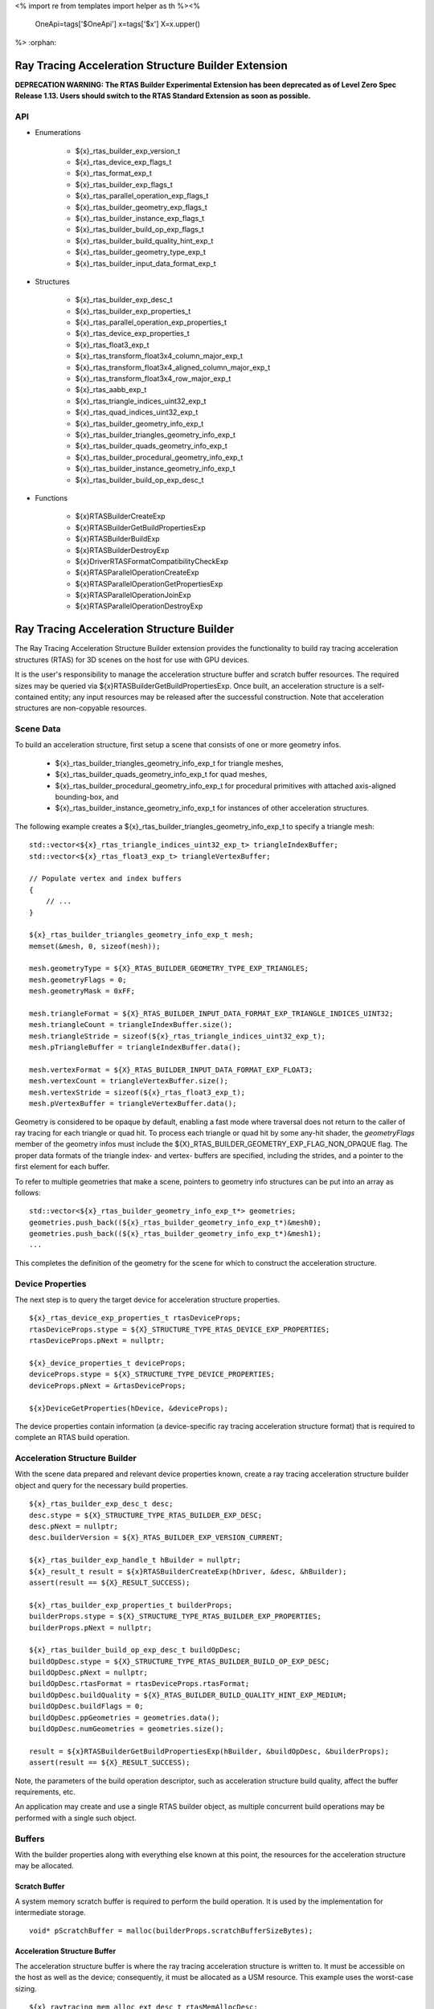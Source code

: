 <%
import re
from templates import helper as th
%><%
    OneApi=tags['$OneApi']
    x=tags['$x']
    X=x.upper()
%>
:orphan:

.. _ZE_experimental_rtas_builder:

======================================================
 Ray Tracing Acceleration Structure Builder Extension
======================================================

**DEPRECATION WARNING: The RTAS Builder Experimental Extension has been deprecated as of Level Zero Spec Release 1.13. Users should switch to the RTAS Standard Extension as soon as possible.** 

API
----

* Enumerations


    * ${x}_rtas_builder_exp_version_t
    * ${x}_rtas_device_exp_flags_t
    * ${x}_rtas_format_exp_t
    * ${x}_rtas_builder_exp_flags_t
    * ${x}_rtas_parallel_operation_exp_flags_t
    * ${x}_rtas_builder_geometry_exp_flags_t
    * ${x}_rtas_builder_instance_exp_flags_t
    * ${x}_rtas_builder_build_op_exp_flags_t
    * ${x}_rtas_builder_build_quality_hint_exp_t
    * ${x}_rtas_builder_geometry_type_exp_t
    * ${x}_rtas_builder_input_data_format_exp_t


* Structures


    * ${x}_rtas_builder_exp_desc_t

    * ${x}_rtas_builder_exp_properties_t
    * ${x}_rtas_parallel_operation_exp_properties_t
    * ${x}_rtas_device_exp_properties_t

    * ${x}_rtas_float3_exp_t
    * ${x}_rtas_transform_float3x4_column_major_exp_t
    * ${x}_rtas_transform_float3x4_aligned_column_major_exp_t
    * ${x}_rtas_transform_float3x4_row_major_exp_t
    * ${x}_rtas_aabb_exp_t
    * ${x}_rtas_triangle_indices_uint32_exp_t
    * ${x}_rtas_quad_indices_uint32_exp_t

    * ${x}_rtas_builder_geometry_info_exp_t
    * ${x}_rtas_builder_triangles_geometry_info_exp_t
    * ${x}_rtas_builder_quads_geometry_info_exp_t
    * ${x}_rtas_builder_procedural_geometry_info_exp_t
    * ${x}_rtas_builder_instance_geometry_info_exp_t

    * ${x}_rtas_builder_build_op_exp_desc_t


* Functions


    * ${x}RTASBuilderCreateExp
    * ${x}RTASBuilderGetBuildPropertiesExp
    * ${x}RTASBuilderBuildExp
    * ${x}RTASBuilderDestroyExp

    * ${x}DriverRTASFormatCompatibilityCheckExp

    * ${x}RTASParallelOperationCreateExp
    * ${x}RTASParallelOperationGetPropertiesExp
    * ${x}RTASParallelOperationJoinExp
    * ${x}RTASParallelOperationDestroyExp


============================================
 Ray Tracing Acceleration Structure Builder
============================================

The Ray Tracing Acceleration Structure Builder extension provides the functionality to build ray tracing acceleration structures (RTAS) for 3D scenes on the host for use with GPU devices.

It is the user's responsibility to manage the acceleration structure buffer and scratch buffer resources. The required sizes may be queried via ${x}RTASBuilderGetBuildPropertiesExp. Once built, an acceleration structure is a self-contained entity; any input resources may be released after the successful construction. Note that acceleration structures are non-copyable resources.

Scene Data
-----------

To build an acceleration structure, first setup a scene that consists of one or more geometry infos.

    - ${x}_rtas_builder_triangles_geometry_info_exp_t for triangle meshes,
    - ${x}_rtas_builder_quads_geometry_info_exp_t for quad meshes,
    - ${x}_rtas_builder_procedural_geometry_info_exp_t for procedural primitives with attached axis-aligned bounding-box, and
    - ${x}_rtas_builder_instance_geometry_info_exp_t for instances of other acceleration structures.

The following example creates a ${x}_rtas_builder_triangles_geometry_info_exp_t to specify a triangle mesh:

.. parsed-literal::

        std::vector<${x}_rtas_triangle_indices_uint32_exp_t> triangleIndexBuffer;
        std::vector<${x}_rtas_float3_exp_t> triangleVertexBuffer;

        // Populate vertex and index buffers
        {
            // ...
        }

        ${x}_rtas_builder_triangles_geometry_info_exp_t mesh;
        memset(&mesh, 0, sizeof(mesh));

        mesh.geometryType = ${X}_RTAS_BUILDER_GEOMETRY_TYPE_EXP_TRIANGLES;
        mesh.geometryFlags = 0;
        mesh.geometryMask = 0xFF;

        mesh.triangleFormat = ${X}_RTAS_BUILDER_INPUT_DATA_FORMAT_EXP_TRIANGLE_INDICES_UINT32;
        mesh.triangleCount = triangleIndexBuffer.size();
        mesh.triangleStride = sizeof(${x}_rtas_triangle_indices_uint32_exp_t);
        mesh.pTriangleBuffer = triangleIndexBuffer.data();

        mesh.vertexFormat = ${X}_RTAS_BUILDER_INPUT_DATA_FORMAT_EXP_FLOAT3;
        mesh.vertexCount = triangleVertexBuffer.size();
        mesh.vertexStride = sizeof(${x}_rtas_float3_exp_t);
        mesh.pVertexBuffer = triangleVertexBuffer.data();

Geometry is considered to be opaque by default, enabling a fast mode where traversal does not return to the caller of ray tracing for each triangle or quad hit. To process each triangle or quad hit by some any-hit shader, the `geometryFlags` member of the geometry infos must include the ${X}_RTAS_BUILDER_GEOMETRY_EXP_FLAG_NON_OPAQUE flag. The proper data formats of the triangle index- and vertex- buffers are specified, including the strides, and a pointer to the first element for each buffer.

To refer to multiple geometries that make a scene, pointers to geometry info structures can be put into an array as follows:

.. parsed-literal::

        std::vector<${x}_rtas_builder_geometry_info_exp_t*> geometries;
        geometries.push_back((${x}_rtas_builder_geometry_info_exp_t*)&mesh0);
        geometries.push_back((${x}_rtas_builder_geometry_info_exp_t*)&mesh1);
        ...

This completes the definition of the geometry for the scene for which to construct the acceleration structure.

Device Properties
------------------

The next step is to query the target device for acceleration structure properties.

.. parsed-literal::

        ${x}_rtas_device_exp_properties_t rtasDeviceProps;
        rtasDeviceProps.stype = ${X}_STRUCTURE_TYPE_RTAS_DEVICE_EXP_PROPERTIES;
        rtasDeviceProps.pNext = nullptr;

        ${x}_device_properties_t deviceProps;
        deviceProps.stype = ${X}_STRUCTURE_TYPE_DEVICE_PROPERTIES;
        deviceProps.pNext = &rtasDeviceProps;

        ${x}DeviceGetProperties(hDevice, &deviceProps);


The device properties contain information (a device-specific ray tracing acceleration structure format) that is required to complete an RTAS build operation.


Acceleration Structure Builder
-------------------------------

With the scene data prepared and relevant device properties known, create a ray tracing acceleration structure builder object and query for the necessary build properties.

.. parsed-literal::

        ${x}_rtas_builder_exp_desc_t desc;
        desc.stype = ${X}_STRUCTURE_TYPE_RTAS_BUILDER_EXP_DESC;
        desc.pNext = nullptr;
        desc.builderVersion = ${X}_RTAS_BUILDER_EXP_VERSION_CURRENT;

        ${x}_rtas_builder_exp_handle_t hBuilder = nullptr;
        ${x}_result_t result = ${x}RTASBuilderCreateExp(hDriver, &desc, &hBuilder);
        assert(result == ${X}_RESULT_SUCCESS);

        ${x}_rtas_builder_exp_properties_t builderProps;
        builderProps.stype = ${X}_STRUCTURE_TYPE_RTAS_BUILDER_EXP_PROPERTIES;
        builderProps.pNext = nullptr;

        ${x}_rtas_builder_build_op_exp_desc_t buildOpDesc;
        buildOpDesc.stype = ${X}_STRUCTURE_TYPE_RTAS_BUILDER_BUILD_OP_EXP_DESC;
        buildOpDesc.pNext = nullptr;
        buildOpDesc.rtasFormat = rtasDeviceProps.rtasFormat;
        buildOpDesc.buildQuality = ${X}_RTAS_BUILDER_BUILD_QUALITY_HINT_EXP_MEDIUM;
        buildOpDesc.buildFlags = 0;
        buildOpDesc.ppGeometries = geometries.data();
        buildOpDesc.numGeometries = geometries.size();

        result = ${x}RTASBuilderGetBuildPropertiesExp(hBuilder, &buildOpDesc, &builderProps);
        assert(result == ${X}_RESULT_SUCCESS);

Note, the parameters of the build operation descriptor, such as acceleration structure build quality, affect the buffer requirements, etc.

An application may create and use a single RTAS builder object, as multiple concurrent build operations may be performed with a single such object.

Buffers
--------

With the builder properties along with everything else known at this point, the resources for the acceleration structure may be allocated.

Scratch Buffer
^^^^^^^^^^^^^^^

A system memory scratch buffer is required to perform the build operation. It is used by the implementation for intermediate storage.

.. parsed-literal::

        void* pScratchBuffer = malloc(builderProps.scratchBufferSizeBytes);

Acceleration Structure Buffer
^^^^^^^^^^^^^^^^^^^^^^^^^^^^^^

The acceleration structure buffer is where the ray tracing acceleration structure is written to. It must be accessible on the host as well as the device; consequently, it must be allocated as a USM resource. This example uses the worst-case sizing.

.. parsed-literal::

        ${x}_raytracing_mem_alloc_ext_desc_t rtasMemAllocDesc;
        rtasMemAllocDesc.stype = ${X}_STRUCTURE_TYPE_DEVICE_RAYTRACING_EXT_PROPERTIES;
        rtasMemAllocDesc.pNext = nullptr;
        rtasMemAllocDesc.flags = 0;

        ${x}_device_mem_alloc_desc_t deviceMemAllocDesc;
        deviceMemAllocDesc.stype = ${X}_STRUCTURE_TYPE_DEVICE_MEM_ALLOC_DESC;
        deviceMemAllocDesc.pNext = &rtasMemAllocDesc;
        deviceMemAllocDesc.flags = ${X}_DEVICE_MEM_ALLOC_FLAG_BIAS_CACHED;
        deviceMemAllocDesc.ordinal = 0;

        ${x}_host_mem_alloc_desc_t hostMemAllocDesc;
        hostMemAllocDesc.stype = ${X}_STRUCTURE_TYPE_HOST_MEM_ALLOC_DESC;
        hostMemAllocDesc.pNext = nullptr;
        hostMemAllocDesc.flags = ${X}_HOST_MEM_ALLOC_FLAG_BIAS_CACHED;

        void* pRtasBuffer = nullptr;
        result = ${x}MemAllocShared(hContext, &deviceMemAllocDesc, &hostMemAllocDesc, builderProps.rtasBufferSizeBytesMaxRequired, rtasDeviceProps.rtasBufferAlignment, hDevice, &pRtasBuffer);
        assert(result == ${X}_RESULT_SUCCESS);

Executing an Acceleration Structure Build
------------------------------------------

Single-Threaded Build
^^^^^^^^^^^^^^^^^^^^^^

A single-threaded acceleration structure build on the host is initiated using ${x}RTASBuilderBuildExp.

.. parsed-literal::

        result = ${x}RTASBuilderBuildExp(hBuilder, &buildOpDesc, pScratchBuffer, builderProps.scratchBufferSizeBytes, pRtasBuffer, builderProps.rtasBufferSizeBytesMaxRequired, nullptr, nullptr, nullptr, nullptr);
        assert(result == ${X}_RESULT_SUCCESS);

When the build completes successfully the acceleration structure buffer is ready for use by the ray tracing API.

Parallel Build
^^^^^^^^^^^^^^^

In order to speed up the build operation using multiple worker threads, a parallel operation object can be associated with the build operation and joined with the application-provided worker threads as in the following example:

    **Note**
    The following example uses `oneTBB <https://spec.oneapi.io/versions/latest/elements/oneTBB/source/nested-index.html>`_ to dispatch worker threads, but this is not a requirement.

.. parsed-literal::

        ${x}_rtas_parallel_operation_exp_handle_t hParallelOperation = nullptr;
        result = ${x}RTASParallelOperationCreateExp(hDriver, &hParallelOperation);
        assert(result == ${X}_RESULT_SUCCESS);

        // Initiate the acceleration structure build operation with a handle
        // of a parallel operation object. This causes the parallel operation to be
        // bound to the build operation and the function returns immediately without
        // building any acceleration structure yet.
        result = ${x}RTASBuilderBuildExp(hBuilder, &buildOpDesc, pScratchBuffer, builderProps.scratchBufferSizeBytes, pRtasBuffer, builderProps.rtasBufferSizeBytesMaxRequired, hParallelOperation, nullptr, nullptr, nullptr);
        assert(result == ${X}_RESULT_EXP_RTAS_BUILD_DEFERRED);

        // Once the parallel operation is bound to the build operation the number
        // of worker threads to join the parallel operation can be queried.
        ${x}_rtas_parallel_operation_exp_properties_t parallelOpProps;
        parallelOpProps.stype = ${X}_STRUCTURE_TYPE_RTAS_PARALLEL_OPERATION_EXP_PROPERTIES;
        parallelOpProps.pNext = nullptr;

        result = ${x}RTASParallelOperationGetPropertiesExp(hParallelOperation, &parallelOpProps);
        assert(result == ${X}_RESULT_SUCCESS);

        // Now worker threads can join the build operation to perform the actual build
        // of the acceleration structure.
        tbb::parallel_for(0, parallelOpProps.maxConcurrency, 1, [&](uint32_t i) {
            ${x}_result_t buildResult = ${x}RTASParallelOperationJoinExp(hParallelOperation);
            assert(buildResult == ${X}_RESULT_SUCCESS);
        });

        // With the parallel operation complete, the parallel operation object can be released.
        result = ${x}RTASParallelOperationDestroyExp(hParallelOperation);
        assert(result == ${X}_RESULT_SUCCESS);

Note that the number of worker threads to be used can only be queried from the parallel operation object after it is bound to the build operation by the call to ${x}RTASBuilderBuildExp.


Conservative Acceleration Structure Buffer Size
------------------------------------------------

Sizing the acceleration structure buffer using the `rtasBufferSizeBytesMaxRequired` member of ${x}_rtas_builder_exp_properties_t guarantees that the build operation will not fail due to an out-of-memory condition. However, this size represents the memory requirement for the worst-case scenario and is larger than is typically needed. To reduce memory usage, the application may attempt to execute a build using an acceleration structure buffer sized to the `rtasBufferSizeBytesExpected` member of ${x}_rtas_builder_exp_properties_t. When using the expected size, however, it is possible for the build operation to fail with ${X}_RESULT_EXP_RTAS_BUILD_RETRY. If this occurs, the application may resize the acceleration structure buffer with an updated size estimate provided by the builder build API.

.. parsed-literal::

        ${x}_result_t result;

        void* pRtasBuffer = nullptr;
        size_t rtasBufferSizeBytes = builderProps.rtasBufferSizeBytesExpected;

        while (true)
        {
            pRtasBuffer = allocate_accel_buffer(rtasBufferSizeBytes);

            result = ${x}RTASBuilderBuildExp(hBuilder, &buildOpDesc, pScratchBuffer, builderProps.scratchBufferSizeBytes, pRtasBuffer, rtasBufferSizeBytes, nullptr, nullptr, nullptr, &rtasBufferSizeBytes);

            if (result == ${X}_RESULT_SUCCESS)
            {
                break;
            }

            assert(result == ${X}_RESULT_EXP_RTAS_BUILD_RETRY);

            free_accel_buffer(pRtasBuffer);
        }

The loop starts with the minimum acceleration buffer size for which the build will mostly likely succeed. If the build runs out of memory, ${X}_RESULT_EXP_RTAS_BUILD_RETRY is returned and the build is retried with a larger acceleration structure buffer.

The example above passes a pointer to the `rtasBufferSizeBytes` variable as a parameter to the build API, which it will update with a larger acceleration structure buffer size estimate to be used in the next attempt should the build operation fail. Alternatively, the application could increase the acceleration buffer size for the next attempt by some percentage, which could fail again, or just use the maximum size from the builder properties for the second attempt.

Cleaning Up
------------

Once the acceleration structure has been built, any resources associated with the build may be released. Additionally, any parallel operation objects should be destroyed as well as any builder objects.

.. parsed-literal::

        // Free the scratch buffer
        free(pScratchBuffer);

        // Destroy the builder object
        ${x}RTASBuilderDestroyExp(hBuilder);

        // Use the acceleration structure buffer with the ray tracing API
        {
            // ...
        }

        // Release the acceleration structure buffer once it is no longer needed
        ${x}MemFree(hContext, pRtasBuffer);
        pRtasBuffer = nullptr;
